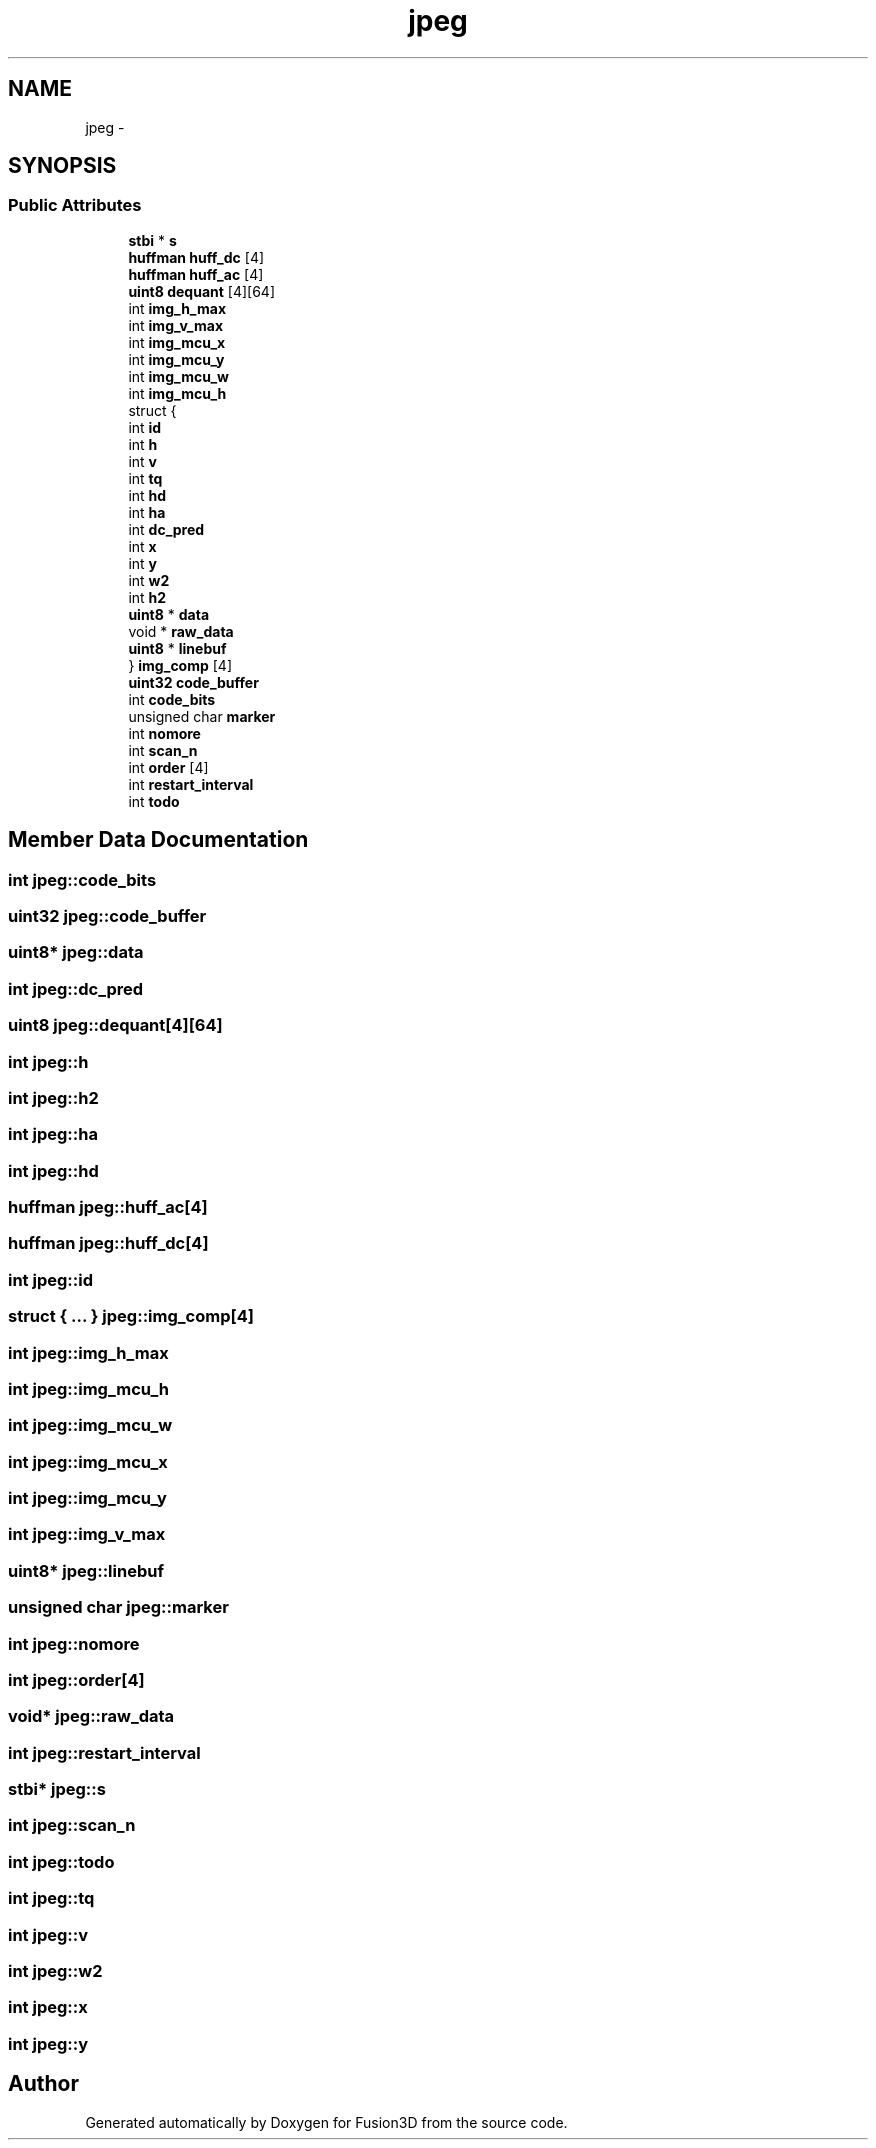 .TH "jpeg" 3 "Tue Nov 24 2015" "Version 0.0.0.1" "Fusion3D" \" -*- nroff -*-
.ad l
.nh
.SH NAME
jpeg \- 
.SH SYNOPSIS
.br
.PP
.SS "Public Attributes"

.in +1c
.ti -1c
.RI "\fBstbi\fP * \fBs\fP"
.br
.ti -1c
.RI "\fBhuffman\fP \fBhuff_dc\fP [4]"
.br
.ti -1c
.RI "\fBhuffman\fP \fBhuff_ac\fP [4]"
.br
.ti -1c
.RI "\fBuint8\fP \fBdequant\fP [4][64]"
.br
.ti -1c
.RI "int \fBimg_h_max\fP"
.br
.ti -1c
.RI "int \fBimg_v_max\fP"
.br
.ti -1c
.RI "int \fBimg_mcu_x\fP"
.br
.ti -1c
.RI "int \fBimg_mcu_y\fP"
.br
.ti -1c
.RI "int \fBimg_mcu_w\fP"
.br
.ti -1c
.RI "int \fBimg_mcu_h\fP"
.br
.ti -1c
.RI "struct {"
.br
.ti -1c
.RI "   int \fBid\fP"
.br
.ti -1c
.RI "   int \fBh\fP"
.br
.ti -1c
.RI "   int \fBv\fP"
.br
.ti -1c
.RI "   int \fBtq\fP"
.br
.ti -1c
.RI "   int \fBhd\fP"
.br
.ti -1c
.RI "   int \fBha\fP"
.br
.ti -1c
.RI "   int \fBdc_pred\fP"
.br
.ti -1c
.RI "   int \fBx\fP"
.br
.ti -1c
.RI "   int \fBy\fP"
.br
.ti -1c
.RI "   int \fBw2\fP"
.br
.ti -1c
.RI "   int \fBh2\fP"
.br
.ti -1c
.RI "   \fBuint8\fP * \fBdata\fP"
.br
.ti -1c
.RI "   void * \fBraw_data\fP"
.br
.ti -1c
.RI "   \fBuint8\fP * \fBlinebuf\fP"
.br
.ti -1c
.RI "} \fBimg_comp\fP [4]"
.br
.ti -1c
.RI "\fBuint32\fP \fBcode_buffer\fP"
.br
.ti -1c
.RI "int \fBcode_bits\fP"
.br
.ti -1c
.RI "unsigned char \fBmarker\fP"
.br
.ti -1c
.RI "int \fBnomore\fP"
.br
.ti -1c
.RI "int \fBscan_n\fP"
.br
.ti -1c
.RI "int \fBorder\fP [4]"
.br
.ti -1c
.RI "int \fBrestart_interval\fP"
.br
.ti -1c
.RI "int \fBtodo\fP"
.br
.in -1c
.SH "Member Data Documentation"
.PP 
.SS "int jpeg::code_bits"

.SS "\fBuint32\fP jpeg::code_buffer"

.SS "\fBuint8\fP* jpeg::data"

.SS "int jpeg::dc_pred"

.SS "\fBuint8\fP jpeg::dequant[4][64]"

.SS "int jpeg::h"

.SS "int jpeg::h2"

.SS "int jpeg::ha"

.SS "int jpeg::hd"

.SS "\fBhuffman\fP jpeg::huff_ac[4]"

.SS "\fBhuffman\fP jpeg::huff_dc[4]"

.SS "int jpeg::id"

.SS "struct { \&.\&.\&. }   jpeg::img_comp[4]"

.SS "int jpeg::img_h_max"

.SS "int jpeg::img_mcu_h"

.SS "int jpeg::img_mcu_w"

.SS "int jpeg::img_mcu_x"

.SS "int jpeg::img_mcu_y"

.SS "int jpeg::img_v_max"

.SS "\fBuint8\fP* jpeg::linebuf"

.SS "unsigned char jpeg::marker"

.SS "int jpeg::nomore"

.SS "int jpeg::order[4]"

.SS "void* jpeg::raw_data"

.SS "int jpeg::restart_interval"

.SS "\fBstbi\fP* jpeg::s"

.SS "int jpeg::scan_n"

.SS "int jpeg::todo"

.SS "int jpeg::tq"

.SS "int jpeg::v"

.SS "int jpeg::w2"

.SS "int jpeg::x"

.SS "int jpeg::y"


.SH "Author"
.PP 
Generated automatically by Doxygen for Fusion3D from the source code\&.
